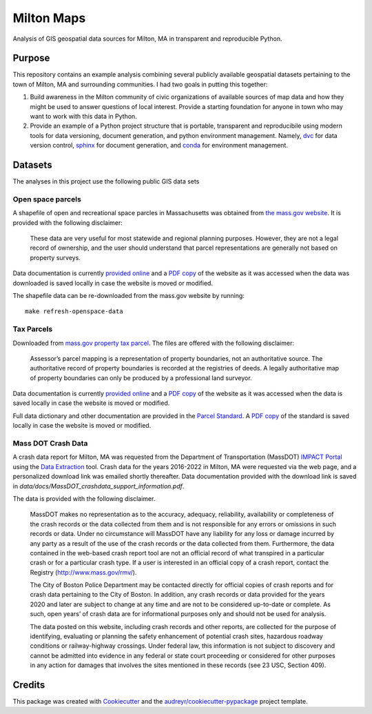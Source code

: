 ===========
Milton Maps
===========


Analysis of GIS geospatial data sources for Milton, MA in transparent and reproducible Python.

Purpose
-------

This repository contains an example analysis combining several publicly available geospatial datasets
pertaining to the town of Milton, MA and surrounding communities.  I had two goals in putting this
together:

1. Build awareness in the Milton community of civic organizations of available sources of map data and
   how they might be used to answer questions of local interest.  Provide a starting foundation for
   anyone in town who may want to work with this data in Python.
2. Provide an example of a Python project structure that is portable, transparent and reproducibile using
   modern tools for data versioning, document generation, and python environment management.
   Namely, `dvc <dvc.org>`_ for data version control, `sphinx <https://www.sphinx-doc.org/en/master/>`_
   for document generation, and `conda <https://conda.io/>`_ for environment management.



Datasets
--------

The analyses in this project use the following public GIS data sets

Open space parcels
================

A shapefile of open and recreational space parcles in Massachusetts was obtained
from `the mass.gov website <https://www.mass.gov/info-details/massgis-data-protected-and-recreational-openspace#downloads->`_.
It is provided with the following disclaimer:

    These data are very useful for most statewide and regional planning purposes.
    However, they are not a legal record of ownership, and the user should understand that
    parcel representations are generally not based on property surveys.

Data documentation is currently `provided online <https://www.mass.gov/info-details/massgis-data-protected-and-recreational-openspace>`_
and a `PDF copy <data/docs/MassGIS_Openspace.pdf>`_ of the website as it was accessed when the data was downloaded is saved locally
in case the website is moved or modified.

The shapefile data can be re-downloaded from the mass.gov website by running::

    make refresh-openspace-data

Tax Parcels
===========

Downloaded from `mass.gov property tax parcel <https://www.mass.gov/info-details/massgis-data-property-tax-parcels>`_.
The files are offered with the following disclaimer:

    Assessor’s parcel mapping is a representation of property boundaries, not an authoritative source.
    The authoritative record of property boundaries is recorded at the registries of deeds. A legally
    authoritative map of property boundaries can only be produced by a professional land surveyor.

Data documentation is currently `provided online <https://www.mass.gov/info-details/massgis-data-property-tax-parcels>`_
and a `PDF copy <data/docs/MassGIS_PropertyTaxParcels.pdf>`_ of the website as it was accessed when the data
is saved locally in case the website is moved or modified.

Full data dictionary and other documentation are provided in the `Parcel Standard <https://www.mass.gov/doc/standard-for-digital-parcels-and-related-data-sets-version-3/download>`_.
A `PDF copy <data/docs/Mass_Parcel_Standard_Version3.pdf>`_ of the standard is saved locally in case the website is moved or modified.

Mass DOT Crash Data
===================

A crash data report for Milton, MA was requested from the Department of Transportation (MassDOT)
`IMPACT Portal <https://apps.impact.dot.state.ma.us/cdp/home>`_ using the
`Data Extraction <https://apps.impact.dot.state.ma.us/cdp/extract>`_ tool.  Crash data for the
years 2016-2022 in Milton, MA were requested via the web page, and a personalized download link was
emailed shortly thereafter.  Data documentation provided with the download link is saved in
`data/docs/MassDOT_crashdata_support_information.pdf`.

The data is provided with the following disclaimer.

    MassDOT makes no representation as to the accuracy, adequacy, reliability, availability or
    completeness of the crash records or the data collected from them and is not responsible for
    any errors or omissions in such records or data. Under no circumstance will MassDOT have any
    liability for any loss or damage incurred by any party as a result of the use of the crash
    records or the data collected from them. Furthermore, the data contained in the web-based crash
    report tool are not an official record of what transpired in a particular crash or for a particular
    crash type. If a user is interested in an official copy of a crash report, contact the
    Registry (http://www.mass.gov/rmv/).

    The City of Boston Police Department may be contacted directly for official copies of crash
    reports and for crash data pertaining to the City of Boston. In addition, any crash records
    or data provided for the years 2020 and later are subject to change at any time and are not
    to be considered up-to-date or complete. As such, open years’ of crash data are for informational
    purposes only and should not be used for analysis.

    The data posted on this website, including crash records and other reports, are collected for
    the purpose of identifying, evaluating or planning the safety enhancement of potential crash
    sites, hazardous roadway conditions or railway-highway crossings. Under federal law, this
    information is not subject to discovery and cannot be admitted into evidence in any federal or
    state court proceeding or considered for other purposes in any action for damages that involves the
    sites mentioned in these records (see 23 USC, Section 409).


Credits
-------

This package was created with Cookiecutter_ and the `audreyr/cookiecutter-pypackage`_ project template.

.. _Cookiecutter: https://github.com/audreyr/cookiecutter
.. _`audreyr/cookiecutter-pypackage`: https://github.com/audreyr/cookiecutter-pypackage
